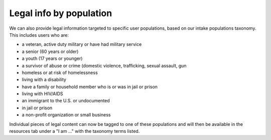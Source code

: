===========================
Legal info by population
===========================

We can also provide legal information targeted to specific user populations, based on our intake populations taxonomy. This includes users who are:

* a veteran, active duty military or have had military service
* a senior (60 years or older)
* a youth (17 years or younger)
* a survivor of abuse or crime (domestic violence, trafficking, sexual assault, gun
* homeless or at risk of homelessness
* living with a disability
* have a family or household member who is or was in jail or prison
* living with HIV/AIDS
* an immigrant to the U.S. or undocumented
* in jail or prison
* a non-profit organization or small business

Individual pieces of legal content can now be tagged to one of these populations and will then be available in the resources tab under a "I am ..." with the taxonomy terms listed.


